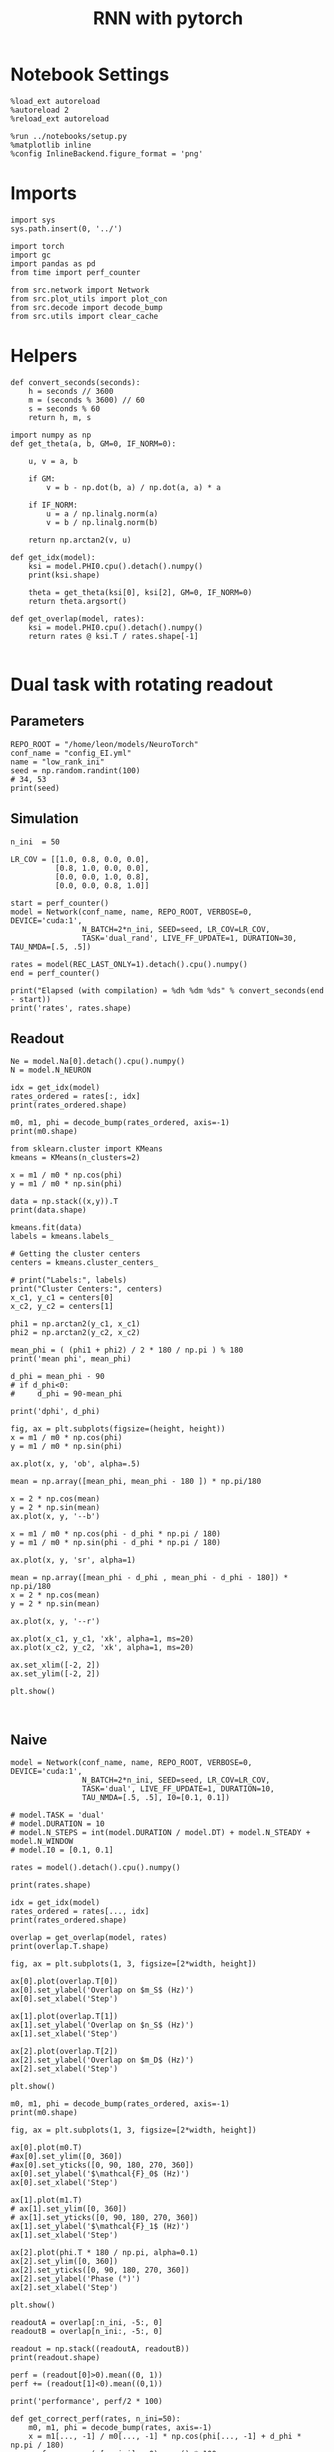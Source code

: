 #+STARTUP: fold
#+TITLE: RNN with pytorch
#+PROPERTY: header-args:ipython :results both :exports both :async yes :session readout :kernel torch

* Notebook Settings

#+begin_src ipython
  %load_ext autoreload
  %autoreload 2
  %reload_ext autoreload

  %run ../notebooks/setup.py
  %matplotlib inline
  %config InlineBackend.figure_format = 'png'
#+end_src

#+RESULTS:
: The autoreload extension is already loaded. To reload it, use:
:   %reload_ext autoreload
: Python exe
: /home/leon/mambaforge/envs/torch/bin/python

* Imports

#+begin_src ipython
  import sys
  sys.path.insert(0, '../')

  import torch
  import gc
  import pandas as pd
  from time import perf_counter

  from src.network import Network
  from src.plot_utils import plot_con
  from src.decode import decode_bump
  from src.utils import clear_cache
#+end_src

#+RESULTS:
* Helpers

#+begin_src ipython
  def convert_seconds(seconds):
      h = seconds // 3600
      m = (seconds % 3600) // 60
      s = seconds % 60
      return h, m, s
#+end_src

#+RESULTS:

#+begin_src ipython 
  import numpy as np
  def get_theta(a, b, GM=0, IF_NORM=0):

      u, v = a, b

      if GM:
          v = b - np.dot(b, a) / np.dot(a, a) * a

      if IF_NORM:
          u = a / np.linalg.norm(a)
          v = b / np.linalg.norm(b)

      return np.arctan2(v, u)
#+end_src

#+RESULTS:

#+begin_src ipython 
  def get_idx(model):
      ksi = model.PHI0.cpu().detach().numpy()
      print(ksi.shape)

      theta = get_theta(ksi[0], ksi[2], GM=0, IF_NORM=0)
      return theta.argsort()
#+end_src

#+RESULTS:

#+begin_src ipython 
  def get_overlap(model, rates):
      ksi = model.PHI0.cpu().detach().numpy()
      return rates @ ksi.T / rates.shape[-1]

#+end_src

#+RESULTS:


#+RESULTS:

* Dual task with rotating readout
** Parameters

#+begin_src ipython
  REPO_ROOT = "/home/leon/models/NeuroTorch"
  conf_name = "config_EI.yml"
  name = "low_rank_ini"
  seed = np.random.randint(100)
  # 34, 53
  print(seed)
#+end_src

#+RESULTS:
: 8

** Simulation

#+begin_src ipython
  n_ini  = 50

  LR_COV = [[1.0, 0.8, 0.0, 0.0],
            [0.8, 1.0, 0.0, 0.0],
            [0.0, 0.0, 1.0, 0.8],
            [0.0, 0.0, 0.8, 1.0]]
  
  start = perf_counter()
  model = Network(conf_name, name, REPO_ROOT, VERBOSE=0, DEVICE='cuda:1',
                  N_BATCH=2*n_ini, SEED=seed, LR_COV=LR_COV,
                  TASK='dual_rand', LIVE_FF_UPDATE=1, DURATION=30, TAU_NMDA=[.5, .5])

  rates = model(REC_LAST_ONLY=1).detach().cpu().numpy()
  end = perf_counter()

  print("Elapsed (with compilation) = %dh %dm %ds" % convert_seconds(end - start))
  print('rates', rates.shape)
#+end_src

#+RESULTS:
: Elapsed (with compilation) = 0h 3m 6s
: rates (100, 8000)

** Readout

#+begin_src ipython
  Ne = model.Na[0].detach().cpu().numpy()
  N = model.N_NEURON
#+end_src

#+RESULTS:

#+begin_src ipython
  idx = get_idx(model)
  rates_ordered = rates[:, idx]
  print(rates_ordered.shape)
#+end_src

#+RESULTS:
: (4, 8000)
: (100, 8000)

#+begin_src ipython
  m0, m1, phi = decode_bump(rates_ordered, axis=-1)
  print(m0.shape)
#+end_src

#+RESULTS:
: (100,)

#+begin_src ipython
  from sklearn.cluster import KMeans
  kmeans = KMeans(n_clusters=2)

  x = m1 / m0 * np.cos(phi)
  y = m1 / m0 * np.sin(phi)

  data = np.stack((x,y)).T
  print(data.shape)

  kmeans.fit(data)
  labels = kmeans.labels_

  # Getting the cluster centers
  centers = kmeans.cluster_centers_

  # print("Labels:", labels)
  print("Cluster Centers:", centers)
  x_c1, y_c1 = centers[0]
  x_c2, y_c2 = centers[1]

  phi1 = np.arctan2(y_c1, x_c1)
  phi2 = np.arctan2(y_c2, x_c2)

  mean_phi = ( (phi1 + phi2) / 2 * 180 / np.pi ) % 180 
  print('mean phi', mean_phi)

  d_phi = mean_phi - 90
  # if d_phi<0:
  #     d_phi = 90-mean_phi

  print('dphi', d_phi)
#+end_src

#+RESULTS:
: (100, 2)
: Cluster Centers: [[-0.92998152  0.60549115]
:  [-0.03556429 -0.97649856]]
: mean phi 27.42345151917421
: dphi -62.57654848082579

#+begin_src ipython
  fig, ax = plt.subplots(figsize=(height, height))
  x = m1 / m0 * np.cos(phi)
  y = m1 / m0 * np.sin(phi)

  ax.plot(x, y, 'ob', alpha=.5)

  mean = np.array([mean_phi, mean_phi - 180 ]) * np.pi/180

  x = 2 * np.cos(mean)
  y = 2 * np.sin(mean)
  ax.plot(x, y, '--b')

  x = m1 / m0 * np.cos(phi - d_phi * np.pi / 180)
  y = m1 / m0 * np.sin(phi - d_phi * np.pi / 180)

  ax.plot(x, y, 'sr', alpha=1)

  mean = np.array([mean_phi - d_phi , mean_phi - d_phi - 180]) * np.pi/180
  x = 2 * np.cos(mean)
  y = 2 * np.sin(mean)

  ax.plot(x, y, '--r')

  ax.plot(x_c1, y_c1, 'xk', alpha=1, ms=20)
  ax.plot(x_c2, y_c2, 'xk', alpha=1, ms=20)

  ax.set_xlim([-2, 2])
  ax.set_ylim([-2, 2])
  
  plt.show()
#+end_src

#+RESULTS:
[[file:./.ob-jupyter/e3d7f81311ba70501584ef351214c89650f3e166.png]]

#+begin_src ipython

#+end_src

#+RESULTS:

** Naive

#+begin_src ipython
  model = Network(conf_name, name, REPO_ROOT, VERBOSE=0, DEVICE='cuda:1',
                  N_BATCH=2*n_ini, SEED=seed, LR_COV=LR_COV,
                  TASK='dual', LIVE_FF_UPDATE=1, DURATION=10,
                  TAU_NMDA=[.5, .5], I0=[0.1, 0.1])
  
  # model.TASK = 'dual'
  # model.DURATION = 10
  # model.N_STEPS = int(model.DURATION / model.DT) + model.N_STEADY + model.N_WINDOW
  # model.I0 = [0.1, 0.1]
#+end_src

#+RESULTS:

#+begin_src ipython
  rates = model().detach().cpu().numpy()
#+end_src

#+RESULTS:

#+begin_src ipython
  print(rates.shape)
#+end_src

#+RESULTS:
: (100, 101, 8000)

#+begin_src ipython
  idx = get_idx(model)
  rates_ordered = rates[..., idx]
  print(rates_ordered.shape)
#+end_src

#+RESULTS:
: (4, 8000)
: (100, 101, 8000)

#+begin_src ipython
  overlap = get_overlap(model, rates)
  print(overlap.T.shape)
#+end_src

#+RESULTS:
: (4, 101, 100)

#+begin_src ipython
  fig, ax = plt.subplots(1, 3, figsize=[2*width, height])

  ax[0].plot(overlap.T[0])
  ax[0].set_ylabel('Overlap on $m_S$ (Hz)')
  ax[0].set_xlabel('Step')

  ax[1].plot(overlap.T[1])
  ax[1].set_ylabel('Overlap on $n_S$ (Hz)')
  ax[1].set_xlabel('Step')

  ax[2].plot(overlap.T[2])
  ax[2].set_ylabel('Overlap on $m_D$ (Hz)')
  ax[2].set_xlabel('Step')

  plt.show()
#+end_src

#+RESULTS:
[[file:./.ob-jupyter/cfa601cff871858ef03279f787e2b74b0930aabd.png]]

#+begin_src ipython
  m0, m1, phi = decode_bump(rates_ordered, axis=-1)
  print(m0.shape)
#+end_src

#+RESULTS:
: (100, 101)

#+begin_src ipython
  fig, ax = plt.subplots(1, 3, figsize=[2*width, height])

  ax[0].plot(m0.T)
  #ax[0].set_ylim([0, 360])
  #ax[0].set_yticks([0, 90, 180, 270, 360])
  ax[0].set_ylabel('$\mathcal{F}_0$ (Hz)')
  ax[0].set_xlabel('Step')

  ax[1].plot(m1.T)
  # ax[1].set_ylim([0, 360])
  # ax[1].set_yticks([0, 90, 180, 270, 360])
  ax[1].set_ylabel('$\mathcal{F}_1$ (Hz)')
  ax[1].set_xlabel('Step')
  
  ax[2].plot(phi.T * 180 / np.pi, alpha=0.1)
  ax[2].set_ylim([0, 360])
  ax[2].set_yticks([0, 90, 180, 270, 360])
  ax[2].set_ylabel('Phase (°)')
  ax[2].set_xlabel('Step')

  plt.show()
#+end_src

#+RESULTS:
[[file:./.ob-jupyter/5354a1c1af4fef1d918c1d588b00cdb93e8b3a1f.png]]

#+begin_src ipython
  readoutA = overlap[:n_ini, -5:, 0]
  readoutB = overlap[n_ini:, -5:, 0]

  readout = np.stack((readoutA, readoutB))
  print(readout.shape)
#+end_src

#+RESULTS:
: (2, 50, 5)

#+begin_src ipython
  perf = (readout[0]>0).mean((0, 1))
  perf += (readout[1]<0).mean((0,1))

  print('performance', perf/2 * 100)
#+end_src

#+RESULTS:
: performance 79.80000000000001

#+begin_src ipython
  def get_correct_perf(rates, n_ini=50):
      m0, m1, phi = decode_bump(rates, axis=-1)
      x = m1[..., -1] / m0[..., -1] * np.cos(phi[..., -1] + d_phi * np.pi / 180)
      performance = (x[:n_ini] < 0).mean() * 100
      performance += (x[n_ini:] > 0).mean() * 100
      
      return performance / 2
#+end_src

#+RESULTS:

#+begin_src ipython
  perf = get_correct_perf(rates_ordered)
  print('performance', perf)
#+end_src

#+RESULTS:
: performance 64.0

#+begin_src ipython
  print(phi.shape)
#+end_src

#+RESULTS:
: (100, 101)

#+begin_src ipython
  fig, ax = plt.subplots(figsize=(height, height))
  x = m1[:,-1] / m0[:,-1] * np.cos(phi[:,-1])
  y = m1[:,-1] / m0[:,-1] * np.sin(phi[:,-1])

  ax.plot(x, y, 'ob', alpha=.5)

  mean = np.array([mean_phi, mean_phi - 180 ]) * np.pi/180

  x = 2 * np.cos(mean)
  y = 2 * np.sin(mean)
  ax.plot(x, y, '--b')

  x = m1[:,-1] / m0[:,-1] * np.cos(phi[:,-1] - d_phi * np.pi / 180)
  y = m1[:,-1] / m0[:,-1] * np.sin(phi[:,-1] - d_phi * np.pi / 180)

  # ax.plot(x, y, 'sr', alpha=1)

  mean = np.array([mean_phi - d_phi , mean_phi - d_phi - 180]) * np.pi/180
  x = 2 * np.cos(mean)
  y = 2 * np.sin(mean)

  # ax.plot(x, y, '--r')

  ax.plot(x_c1, y_c1, 'xk', alpha=1, ms=20)
  ax.plot(x_c2, y_c2, 'xk', alpha=1, ms=20)

  ax.set_xlim([-2, 2])
  ax.set_ylim([-2, 2])

  plt.show()
#+end_src

#+RESULTS:
[[file:./.ob-jupyter/56278135642f89930130836623297995dc993fc1.png]]

** Trained

#+begin_src ipython
  model.PHI1 = torch.tensor([d_phi, mean_phi], device='cuda:1')
  model.I0 = [0.5, 0.5]
  model.TASK = 'dual_odr'
  model.GAIN = 3
#+end_src

#+RESULTS:

#+begin_src ipython
  rates = model().detach().cpu().numpy()
  print(rates.shape)  
#+end_src

#+RESULTS:
: (100, 101, 8000)

#+begin_src ipython
  overlap = get_overlap(model, rates)
  print(overlap.T.shape)

  idx = get_idx(model)
  rates_ordered = rates[..., idx]
  print(rates_ordered.shape)

  m0, m1, phi = decode_bump(rates_ordered, axis=-1)
  print(m0.shape)
#+end_src

#+RESULTS:
: (4, 101, 100)
: (4, 8000)
: (100, 101, 8000)
: (100, 101)

#+begin_src ipython
  fig, ax = plt.subplots(1, 3, figsize=[2*width, height])

  ax[0].plot(overlap.T[0], alpha=.25)
  ax[0].set_ylabel('Overlap on $m_S$ (Hz)')
  ax[0].set_xlabel('Step')

  ax[1].plot(overlap.T[1], alpha=.25)
  ax[1].set_ylabel('Overlap on $n_S$ (Hz)')
  ax[1].set_xlabel('Step')

  ax[2].plot(overlap.T[2])
  ax[2].set_ylabel('Overlap on $m_D$ (Hz)')
  ax[2].set_xlabel('Step')

  plt.show()
#+end_src

#+RESULTS:
[[file:./.ob-jupyter/3249bd4ae61aec81f616149051cb6596486b9033.png]]

#+begin_src ipython
  fig, ax = plt.subplots(1, 3, figsize=[2*width, height])

  ax[0].plot(m0.T)
  #ax[0].set_ylim([0, 360])
  #ax[0].set_yticks([0, 90, 180, 270, 360])
  ax[0].set_ylabel('$\mathcal{F}_0$ (Hz)')
  ax[0].set_xlabel('Step')

  ax[1].plot(m1.T)
  # ax[1].set_ylim([0, 360])
  # ax[1].set_yticks([0, 90, 180, 270, 360])
  ax[1].set_ylabel('$\mathcal{F}_1$ (Hz)')
  ax[1].set_xlabel('Step')

  ax[2].plot(phi.T * 180 / np.pi, alpha=0.2)
  ax[2].set_ylim([0, 360])
  ax[2].set_yticks([0, 90, 180, 270, 360])
  ax[2].set_ylabel('Phase (°)')
  ax[2].set_xlabel('Step')
  
  ax[2].axhline(y= 360 + d_phi, xmin=0, xmax=100, color='k',ls='--')
  plt.show()
#+end_src

#+RESULTS:
[[file:./.ob-jupyter/f0463c5e081c471f04d57338efaacdfdee827efa.png]]

#+begin_src ipython
  readoutA = overlap[:n_ini, -5:, 0]
  readoutB = overlap[n_ini:, -5:, 0]

  readout = np.stack((readoutA, readoutB))
  print(readout.shape)
#+end_src

#+RESULTS:
: (2, 50, 5)

#+begin_src ipython
  perf = (readout[0]>0).mean((0, 1))
  perf += (readout[1]<0).mean((0,1))

  print('perf', perf/2 * 100)
#+end_src

#+RESULTS:
: perf 50.0

#+begin_src ipython
  perf = get_correct_perf(rates_ordered)
  print('performance', perf)
#+end_src

#+RESULTS:
: performance 53.0

#+begin_src ipython
  fig, ax = plt.subplots(figsize=(height, height))
  x = m1[:,-1] / m0[:,-1] * np.cos(phi[:,-1])
  y = m1[:,-1] / m0[:,-1] * np.sin(phi[:,-1])

  ax.plot(x, y, 'ob', alpha=.5)

  mean = np.array([mean_phi, mean_phi - 180 ]) * np.pi/180

  x = 2 * np.cos(mean)
  y = 2 * np.sin(mean)
  ax.plot(x, y, '--b')

  x = m1[:,-1] / m0[:,-1] * np.cos(phi[:,-1] - d_phi * np.pi / 180)
  y = m1[:,-1] / m0[:,-1] * np.sin(phi[:,-1] - d_phi * np.pi / 180)

  # ax.plot(x, y, 'sr', alpha=1)

  mean = np.array([mean_phi - d_phi , mean_phi - d_phi - 180]) * np.pi/180
  x = 2 * np.cos(mean)
  y = 2 * np.sin(mean)

  # ax.plot(x, y, '--r')

  ax.plot(x_c1, y_c1, 'xk', alpha=1, ms=20)
  ax.plot(x_c2, y_c2, 'xk', alpha=1, ms=20)

  ax.set_xlim([-2, 2])
  ax.set_ylim([-2, 2])

  plt.show()
#+end_src

#+RESULTS:
[[file:./.ob-jupyter/c73e8108d876a57285e4103ce457230fadd0a976.png]]

#+begin_src ipython

#+end_src

#+RESULTS:


